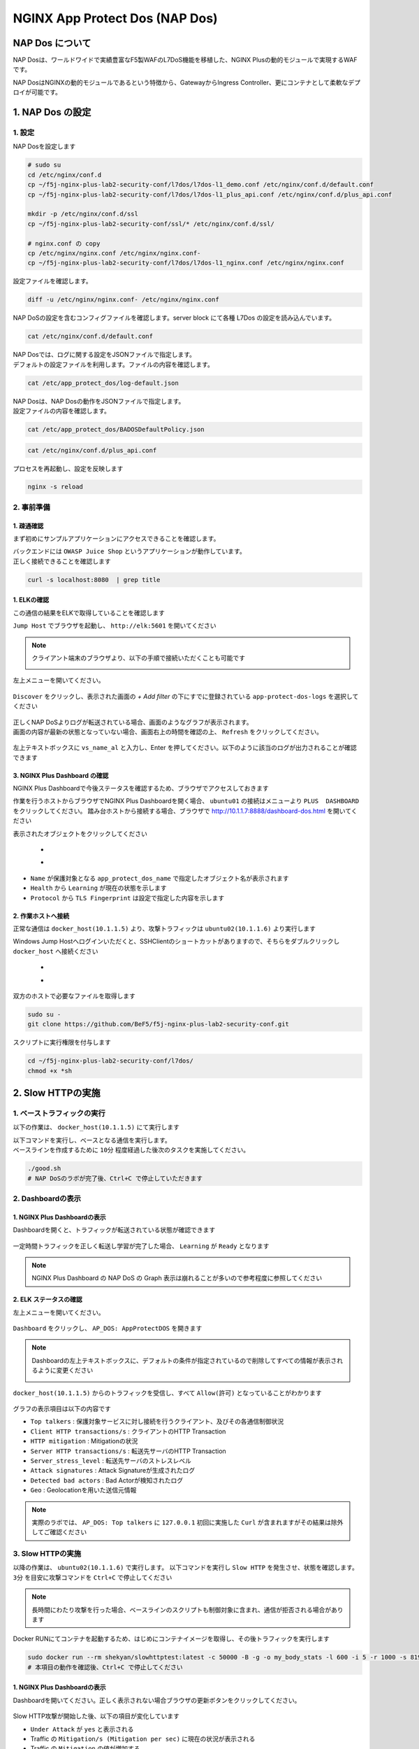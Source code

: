 NGINX App Protect Dos (NAP Dos)
#######

NAP Dos について
====

NAP Dosは、ワールドワイドで実績豊富なF5製WAFのL7DoS機能を移植した、NGINX Plusの動的モジュールで実現するWAFです。

NAP DosはNGINXの動的モジュールであるという特徴から、GatewayからIngress Controller、更にコンテナとして柔軟なデプロイが可能です。

   .. image:: ./media/nap-dos-structure.png
       :width: 400

   .. image:: ./media/nap-dos-structure2.png
       :width: 400

   .. image:: ./media/nap-dos-structure3.png
       :width: 400

1. NAP Dos の設定
====

1. 設定
----

NAP Dosを設定します

.. code-block:: cmdin

  # sudo su
  cd /etc/nginx/conf.d
  cp ~/f5j-nginx-plus-lab2-security-conf/l7dos/l7dos-l1_demo.conf /etc/nginx/conf.d/default.conf
  cp ~/f5j-nginx-plus-lab2-security-conf/l7dos/l7dos-l1_plus_api.conf /etc/nginx/conf.d/plus_api.conf
  
  mkdir -p /etc/nginx/conf.d/ssl
  cp ~/f5j-nginx-plus-lab2-security-conf/ssl/* /etc/nginx/conf.d/ssl/

  # nginx.conf の copy
  cp /etc/nginx/nginx.conf /etc/nginx/nginx.conf-
  cp ~/f5j-nginx-plus-lab2-security-conf/l7dos/l7dos-l1_nginx.conf /etc/nginx/nginx.conf


設定ファイルを確認します。 

.. code-block:: cmdin

  diff -u /etc/nginx/nginx.conf- /etc/nginx/nginx.conf

.. code-block:: bash
  :linenos:
  :caption: 実行結果サンプル

  --- nginx.conf- 2023-01-24 19:34:56.530164984 +0900
  +++ nginx.conf  2023-01-24 19:37:00.063823686 +0900
  @@ -8,16 +8,18 @@
  
   user  nginx;
   worker_processes  auto;
  +worker_rlimit_nofile 10240;
  
   error_log  /var/log/nginx/error.log notice;
   pid        /var/run/nginx.pid;
  
  
   events {
  -    worker_connections  1024;
  +    worker_connections 10240;
  +    accept_mutex       off;
  +    multi_accept       off;
   }
  
  -
   http {
       include       /etc/nginx/mime.types;
       default_type  application/octet-stream;
  @@ -31,28 +33,11 @@
       sendfile        on;
       #tcp_nopush     on;
  
  -    keepalive_timeout  65;
  +    keepalive_timeout  300s;
  +    keepalive_requests 1000000;
  
       #gzip  on;
  
       include /etc/nginx/conf.d/*.conf;
   }
  
  -
  -# TCP/UDP proxy and load balancing block
  -#
  -#stream {
  -    # Example configuration for TCP load balancing
  -
  -    #upstream stream_backend {
  -    #    zone tcp_servers 64k;
  -    #    server backend1.example.com:12345;
  -    #    server backend2.example.com:12345;
  -    #}
  -
  -    #server {
  -    #    listen 12345;
  -    #    status_zone tcp_server;
  -    #    proxy_pass stream_backend;
  -    #}
  -#}


NAP DoSの設定を含むコンフィグファイルを確認します。server block にて各種 L7Dos の設定を読み込んでいます。

.. code-block:: cmdin

  cat /etc/nginx/conf.d/default.conf

.. code-block:: bash
  :linenos:
  :caption: 実行結果サンプル

  upstream server_group {
      zone backend 64k;
      server security-backend1:80;
  }
  
  log_format log_dos ', vs_name_al=$app_protect_dos_vs_name, ip=$remote_addr, tls_fp=$app_protect_dos_tls_fp, outcome=$app_protect_dos_outcome, reason=$app_protect_dos_outcome_reason, ip_tls=$remote_addr:$app_protect_dos_tls_fp, ';
  
  # dos
  server {
      listen 8080;
      keepalive_requests 100000;
      server_name juiceshop;
      ssl_certificate_key conf.d/ssl/nginx-ecc-p256.key;
      ssl_certificate conf.d/ssl/nginx-ecc-p256.pem;
      ssl_session_cache shared:SSL:10m;
      ssl_session_timeout 5m;
      ssl_ciphers AES128-GCM-SHA256;
      ssl_protocols SSLv3 TLSv1 TLSv1.1 TLSv1.2 TLSv1.3;
      app_protect_dos_security_log_enable on;
      app_protect_dos_security_log "/etc/app_protect_dos/log-default.json" syslog:server=elasticsearch:5261;
      set $loggable '0';
      access_log syslog:server=elasticsearch:5561 log_dos if=$loggable;
  
      location / {
          app_protect_dos_enable on;
          app_protect_dos_name "juiceshop";
          app_protect_dos_monitor uri=http://security-backend1:80/ timeout=3;
          app_protect_dos_policy_file "/etc/app_protect_dos/BADOSDefaultPolicy.json";
          proxy_pass http://server_group;
      }
  }


| NAP Dosでは、ログに関する設定をJSONファイルで指定します。
| デフォルトの設定ファイルを利用します。ファイルの内容を確認します。

.. code-block:: cmdin

  cat /etc/app_protect_dos/log-default.json

.. code-block:: bash
  :caption: 実行結果サンプル
  :linenos:

  {
    "filter": {
      "traffic-mitigation-stats": "all",
      "bad-actors": "top 10",
      "attack-signatures": "top 10"
    }
  }


| NAP Dosは、NAP Dosの動作をJSONファイルで指定します。
| 設定ファイルの内容を確認します。

.. code-block:: cmdin

  cat /etc/app_protect_dos/BADOSDefaultPolicy.json

.. code-block:: bash
  :caption: 実行結果サンプル
  :linenos:

  {
      "mitigation_mode" : "standard",
      "signatures" : "on",
      "bad_actors" : "on",
      "automation_tools_detection" : "on",
      "tls_fingerprint" : "on"
  }
  
.. code-block:: cmdin

  cat /etc/nginx/conf.d/plus_api.conf

.. code-block:: bash
  :linenos:
  :caption: 実行結果サンプル
  
  server {
      listen 8888;
      access_log /var/log/nginx/mng_access.log;
  
      location /api {
          app_protect_dos_api;
      }
  
      location = / {
          rewrite ^(.*)$ https://$host/dashboard-dos.html permanent;
      }
  
      location = /dashboard-dos.html {
          root   /usr/share/nginx/html;
      }
  
  }


プロセスを再起動し、設定を反映します

.. code-block:: cmdin

  nginx -s reload


2. 事前準備
----

1. 疎通確認
~~~~

まず初めにサンプルアプリケーションにアクセスできることを確認します。

| バックエンドには ``OWASP Juice Shop`` というアプリケーションが動作しています。
| 正しく接続できることを確認します

.. code-block:: cmdin

  curl -s localhost:8080  | grep title

.. code-block:: bash
  :caption: 実行結果サンプル
  :linenos:

  <title>OWASP Juice Shop</title>

1. ELKの確認
~~~~

この通信の結果をELKで取得していることを確認します

``Jump Host`` でブラウザを起動し、 ``http://elk:5601`` を開いてください

.. NOTE::
   クライアント端末のブラウザより、以下の手順で接続いただくことも可能です

   .. image:: ../module03/media/udf_docker_elk.jpg
       :width: 200

左上メニューを開いてください。

   .. image:: ../module03/media/elk-menu.jpg
       :width: 400

``Discover`` をクリックし、表示された画面の `+ Add filter` の下にすでに登録されている ``app-protect-dos-logs`` を選択してください

   .. image:: ./media/elk-discover-doslogs.png
       :width: 400

| 正しくNAP DoSよりログが転送されている場合、画面のようなグラフが表示されます。
| 画面の内容が最新の状態となっていない場合、画面右上の時間を確認の上、 ``Refresh`` をクリックしてください。

   .. image:: ./media/elk-discover-dos.png
       :width: 400

左上テキストボックスに ``vs_name_al`` と入力し、Enter を押してください。以下のように該当のログが出力されることが確認できます

   .. image:: ./media/elk-discover-dos2.png
       :width: 400


3. NGINX Plus Dashboard の確認
~~~~

NGINX Plus Dashboardで今後ステータスを確認するため、ブラウザでアクセスしておきます

作業を行うホストからブラウザでNGINX Plus Dashboardを開く場合、 ``ubuntu01`` の接続はメニューより ``PLUS  DASHBOARD`` をクリックしてください。
踏み台ホストから接続する場合、ブラウザで `http://10.1.1.7:8888/dashboard-dos.html <http://10.1.1.7:8888/dashboard-dos.html>`__ を開いてください

表示されたオブジェクトをクリックしてください

   - .. image:: ./media/plus-dashboard-dos.png
       :width: 400

   - .. image:: ./media/plus-dashboard-dos2.png
       :width: 400

- ``Name`` が保護対象となる ``app_protect_dos_name`` で指定したオブジェクト名が表示されます
- ``Health`` から ``Learning`` が現在の状態を示します
- ``Protocol`` から ``TLS Fingerprint`` は設定で指定した内容を示します

2. 作業ホストへ接続
~~~~

正常な通信は ``docker_host(10.1.1.5)`` より、攻撃トラフィックは ``ubuntu02(10.1.1.6)`` より実行します

Windows Jump Hostへログインいただくと、SSHClientのショートカットがありますので、そちらをダブルクリックし
``docker_host`` へ接続ください

   - .. image:: ../module01/media/putty_icon.jpg
      :width: 50

   - .. image:: ../module01/media/putty_menu.jpg
      :width: 200

双方のホストで必要なファイルを取得します

.. code-block:: cmdin
   
   sudo su -
   git clone https://github.com/BeF5/f5j-nginx-plus-lab2-security-conf.git

スクリプトに実行権限を付与します

.. code-block:: cmdin

   cd ~/f5j-nginx-plus-lab2-security-conf/l7dos/
   chmod +x *sh

2. Slow HTTPの実施
====

1. ベーストラフィックの実行
----

以下の作業は、 ``docker_host(10.1.1.5)`` にて実行します

| 以下コマンドを実行し、ベースとなる通信を実行します。
| ベースラインを作成するために ``10分`` 程度経過した後次のタスクを実施してください。

.. code-block:: cmdin

  ./good.sh
  # NAP DoSのラボが完了後、Ctrl+C で停止していただきます

.. code-block:: bash
  :linenos:
  :caption: 実行結果サンプル

  JUICESHOP HTTP Code:200
  
  JUICESHOP HTTP Code:200
  ...

2. Dashboardの表示
----

1. NGINX Plus Dashboardの表示
~~~~

Dashboardを開くと、トラフィックが転送されている状態が確認できます

   .. image:: ./media/plus-dashboard-dos-good.png
       :width: 400

一定時間トラフィックを正しく転送し学習が完了した場合、 ``Learning`` が ``Ready`` となります

.. NOTE::

  NGINX Plus Dashboard の NAP DoS の Graph 表示は崩れることが多いので参考程度に参照してください

2. ELK ステータスの確認
~~~~

左上メニューを開いてください。

   .. image:: ../module03/media/elk-menu.jpg
       :width: 400

``Dashboard`` をクリックし、 ``AP_DOS: AppProtectDOS`` を開きます

   .. image:: ./media/elk-dashboard-dos.png
       :width: 400

.. NOTE::
   Dashboardの左上テキストボックスに、デフォルトの条件が指定されているので削除してすべての情報が表示されるように変更ください

   .. image:: ./media/elk-dashboard-dos-delete-example.png
       :width: 400

``docker_host(10.1.1.5)`` からのトラフィックを受信し、すべて ``Allow(許可)`` となっていることがわかります

   .. image:: ./media/elk-dashboard-dos-good.png
       :width: 400

グラフの表示項目は以下の内容です

- ``Top talkers`` : 保護対象サービスに対し接続を行うクライアント、及びその各通信制御状況
- ``Client HTTP transactions/s`` : クライアントのHTTP Transaction
- ``HTTP mitigation`` : Mitigationの状況
- ``Server HTTP transactions/s`` : 転送先サーバのHTTP Transaction
- ``Server_stress_level`` : 転送先サーバのストレスレベル
- ``Attack signatures`` : Attack Signatureが生成されたログ
- ``Detected bad actors`` : Bad Actorが検知されたログ 
- ``Geo`` : Geolocationを用いた送信元情報

.. NOTE::
   実際のラボでは、 ``AP_DOS: Top talkers`` に ``127.0.0.1`` 初回に実施した ``Curl`` が含まれますがその結果は除外してご確認ください

3. Slow HTTPの実施
----

以降の作業は、 ``ubuntu02(10.1.1.6)`` で実行します。
以下コマンドを実行し ``Slow HTTP`` を発生させ、状態を確認します。 ``3分`` を目安に攻撃コマンドを ``Ctrl+C`` で停止してください

.. NOTE::
   長時間にわたり攻撃を行った場合、ベースラインのスクリプトも制御対象に含まれ、通信が拒否される場合があります

Docker RUNにてコンテナを起動するため、はじめにコンテナイメージを取得し、その後トラフィックを実行します

.. code-block:: cmdin

  sudo docker run --rm shekyan/slowhttptest:latest -c 50000 -B -g -o my_body_stats -l 600 -i 5 -r 1000 -s 8192 -u http://10.1.1.7:8080/rest/products/search?q=vodka  -x 10 -p 3
  # 本項目の動作を確認後、Ctrl+C で停止してください

.. code-block:: bash
  :linenos:
  :caption: 実行結果サンプル

         slowhttptest version 1.8.3
   - https://github.com/shekyan/slowhttptest -
  test type:                        SLOW BODY
  number of connections:            50000
  URL:                              http://10.1.1.7:8080/rest/products/search?q=vodka
  verb:                             POST
  cookie:
  Content-Length header value:      8192
  follow up data max size:          22
  interval between follow up data:  5 seconds
  connections per seconds:          1000
  probe connection timeout:         3 seconds
  test duration:                    600 seconds
  using proxy:                      no proxy
  
  Tue Jan 24 10:27:04 2023:
  slow HTTP test status on 0th second:
  
  initializing:        0
  pending:             1
  connected:           0
  error:               0
  closed:              0
  service available:   YES

  一定時間経過後、テストが開始します


1. NGINX Plus Dashboardの表示
~~~~

Dashboardを開いてください。正しく表示されない場合ブラウザの更新ボタンをクリックしてください。

   .. image:: ./media/plus-dashboard-dos-slowhttp.png
       :width: 400

Slow HTTP攻撃が開始した後、以下の項目が変化しています

- ``Under Attack`` が ``yes`` と表示される
- Traffic の ``Mitigation/s (Mitigation per sec)`` に現在の状況が表示される
- Traffic の ``Mitigation`` の値が増加する
- Graphの ``Mitigations`` が増加し、赤色で表示される

2. ELK ステータスの確認
~~~~

こちらの表示結果は、攻撃を実行して一定時間立った結果を示しています

NAP DoS で保護対象となっているオブジェクト・グラフが表示されます。
画面下部のグラフを表示する

   .. image:: ./media/elk-dashboard-dos-slowhttp.png
       :width: 400

- ``Client HTTP transactions/s`` 、 ``Server HTTP transactions/s`` の内容を確認すると、予め実行した正常（と想定した通信）によるBaselineと同等の ``Successful tps`` となっていることがわかります。また、攻撃を検知した後、攻撃トラフィックを緩和し適切にサーバに転送していることがわかります
- ``HTTP Mitigation`` の内容を確認すると、攻撃を検知した後、状況に応じて順次通信の内容に応じて様々な緩和策を実施していることがわかります
- ``Attack signatures`` 、 ``Detected bad actors`` のそれぞれに記録されたログが出力されています

Attack signaturesのログが記録されていることがわかります。内容を確認します

   .. image:: ./media/elk-dashboard-dos-slowhttp-sig.png
       :width: 400

``signatures`` 欄に記載されている内容は以下となります。読みやすいように改行しています

.. code-block:: bash
  :linenos:
  :caption: Attack Signature 表示内容サンプル

  (http.hdrorder hashes-to 24) 
  and (http.referer_header_exists eq true) 
  and (http.request.method eq POST) 
  and (http.user_agent contains other-than(IE|Firefox|Opera|Chrome|Safari|curl|grpc)) 
  and (http.referer hashes-to 51) 
  and (http.accept contains text/javascript) 
  and (http.x_forwarded_for_header_exists eq false) 
  and (http.connection_header_exists eq true) 
  and (http.uri_parameters eq 0) 
  and (http.uri_len between 16-31) 
  and (http.content_type_header_exists eq true) 
  and (http.cookie_header_exists eq false) 
  and (http.uri_file hashes-to 31) 
  and (http.headers_count eq 7) 
  and (http.content_length_header_exists eq true) 
  and (http.accept_header_exists eq true) 
  and (http.host_header_exists eq true) 
  and (http.user_agent_header_exists eq true)


Bad Actorのログが記録されていることがわかります。内容を確認します

   .. image:: ./media/elk-dashboard-dos-slowhttp-badactor.png
       :width: 400

4. Slow HTTPの停止
----

攻撃トラフィックが動作中の場合、 ``ubuntu02(10.1.1.6)`` のターミナルで
実行したコマンドを ``Ctrl+C`` で停止してください

2. HTTP Floodの実施
====

1. ベース通信の実施
----

| Slow HTTPのベース通信を実行中の場合はこちらのステップを飛ばしてください。
| 以下コマンドを、``docker_host(10.1.1.5)`` にて実行します

.. code-block:: cmdin

  ./good.sh
   # NAP DoSのラボが完了後、Ctrl+C で停止していただきます

.. code-block:: bash
  :linenos:
  :caption: 実行結果サンプル

  JUICESHOP HTTP Code:200
  
  JUICESHOP HTTP Code:200
  ....

2. Dashboardの表示
----

Slow HTTPの手順と同様に、 ``NGINX Plus Dashbaord`` 、 ``ELK`` の内容が表示されることを確認してください

3. HTTP Floodの実施
----

以降の作業は、 ``ubuntu02(10.1.1.6)`` で実行します。
以下コマンドを実行し ``Slow HTTP`` を発生させ、状態を確認します

.. code-block:: cmdin

  # cd ~/f5j-nginx-plus-lab2-security-conf/l7dos/
  chmod +x *sh
  ./http1flood.sh

  # 本項目の動作を確認後、Ctrl+C で停止していただきます

Docker RUNにてコンテナを起動するため、はじめにコンテナイメージを取得します。
その後、攻撃に該当する通信が実行されます

.. code-block:: bash
  :linenos:
  :caption: 実行結果サンプル

  Benchmarking 10.1.1.7 (be patient)
  Completed 200 requests
  Completed 400 requests
  Completed 600 requests
  Completed 800 requests
  Completed 1000 requests
  Completed 1200 requests
  Completed 1400 requests
  Completed 1600 requests
  Completed 1800 requests
  Completed 2000 requests
  Finished 2000 requests
  
  
  Server Software:        nginx/1.23.2
  Server Hostname:        10.1.1.7
  Server Port:            8080
  
  Document Path:          /rest/products/search?q=vodka
  Document Length:        Variable
  
  Concurrency Level:      100
  Time taken for tests:   4.121 seconds
  Complete requests:      2000
  Failed requests:        0
  Non-2xx responses:      1714
  Total transferred:      877982 bytes
  HTML transferred:       301674 bytes
  Requests per second:    485.27 [#/sec] (mean)
  Time per request:       206.070 [ms] (mean)
  Time per request:       2.061 [ms] (mean, across all concurrent requests)
  Transfer rate:          208.04 [Kbytes/sec] received
  
  Connection Times (ms)
                min  mean[+/-sd] median   max
  Connect:        0    1   0.9      1       7
  Processing:     0  186 458.1      2    1886
  Waiting:        0  185 458.3      2    1886
  Total:          0  187 458.2      3    1890

4. Dashboardの表示
----

1. NGINX Plus Dashboardの表示
~~~~

Dashboardを開いてください。正しく表示されない場合ブラウザの更新ボタンをクリックしてください。

   .. image:: ./media/plus-dashboard-dos-httpflood.png
       :width: 400

HTTP Flood攻撃が開始した後、Slow HTTPと同様に以下の項目が変化しています

- ``Under Attack`` が ``yes`` と表示される
- Traffic の ``Mitigation/s (Mitigation per sec)`` に現在の状況が表示される（サンプルはスクリーンショット取得のタイミングで通信が発生しなかったため 0)
- Traffic の ``Mitigation`` の値が増加する
- Graphの ``Mitigations`` が増加し、赤色で表示される

2. ELK ステータスの確認
~~~~

NAP DoS で保護対象となっているオブジェクト・グラフが表示されます。
画面下部のグラフを表示する

   .. image:: ./media/elk-dashboard-dos-httpflood.png
       :width: 400

HTTP Flood攻撃が開始した後、以下の項目が変化しています

- ``Client HTTP transactions/s`` 、 ``Server HTTP transactions/s`` の内容を確認すると、予め実行した正常（と想定した通信）によるBaselineと同等の ``Successful tps`` となっていることがわかります。また、攻撃を検知した後、攻撃トラフィックを緩和し適切にサーバに転送していることがわかります
- Slow HTTPと異なりHTTP Flood の場合には、通信の内容がほぼ正常な通信のため瞬間的にサーバサイドへ転送されますがその後緩和されていることがわかります
- ``HTTP Mitigation`` の内容を確認すると、攻撃を検知した後、状況に応じて順次通信の内容に応じて様々な緩和策を実施していることがわかります
- ``Attack signatures`` 、 ``Detected bad actors`` のそれぞれに記録されたログが出力されています

Attack Signatureのログが記録されていることがわかります。内容を確認します

   .. image:: ./media/elk-dashboard-dos-httpflood-sig.png
       :width: 400

``signatures`` 欄に記載されている内容は以下となります。読みやすいように改行しています

.. code-block:: bash
  :linenos:
  :caption: Attack Signature 表示内容サンプル

  (http.x_forwarded_for_header_exists eq false) 
  and (http.cookie_header_exists eq false) 
  and (http.uri_file hashes-to 31) 
  and (http.user_agent contains other-than(IE|Firefox|Opera|Chrome|Safari|curl|grpc)) 
  and (http.hdrorder hashes-to 50) 
  and (http.request.method eq GET) 
  and (http.headers_count eq 3) 
  and (http.uri_parameters eq 0) 
  and (http.accept contains other-than(application|audio|message|text|image|multipart)) 
  and (http.uri_len between 16-31) 
  and (http.host_header_exists eq true) 
  and (http.accept_header_exists eq true) 
  and (http.user_agent_header_exists eq true)

Bad Actorのログが記録されていることがわかります。内容を確認します

   .. image:: ./media/elk-dashboard-dos-httpflood-badactor.png
       :width: 400
